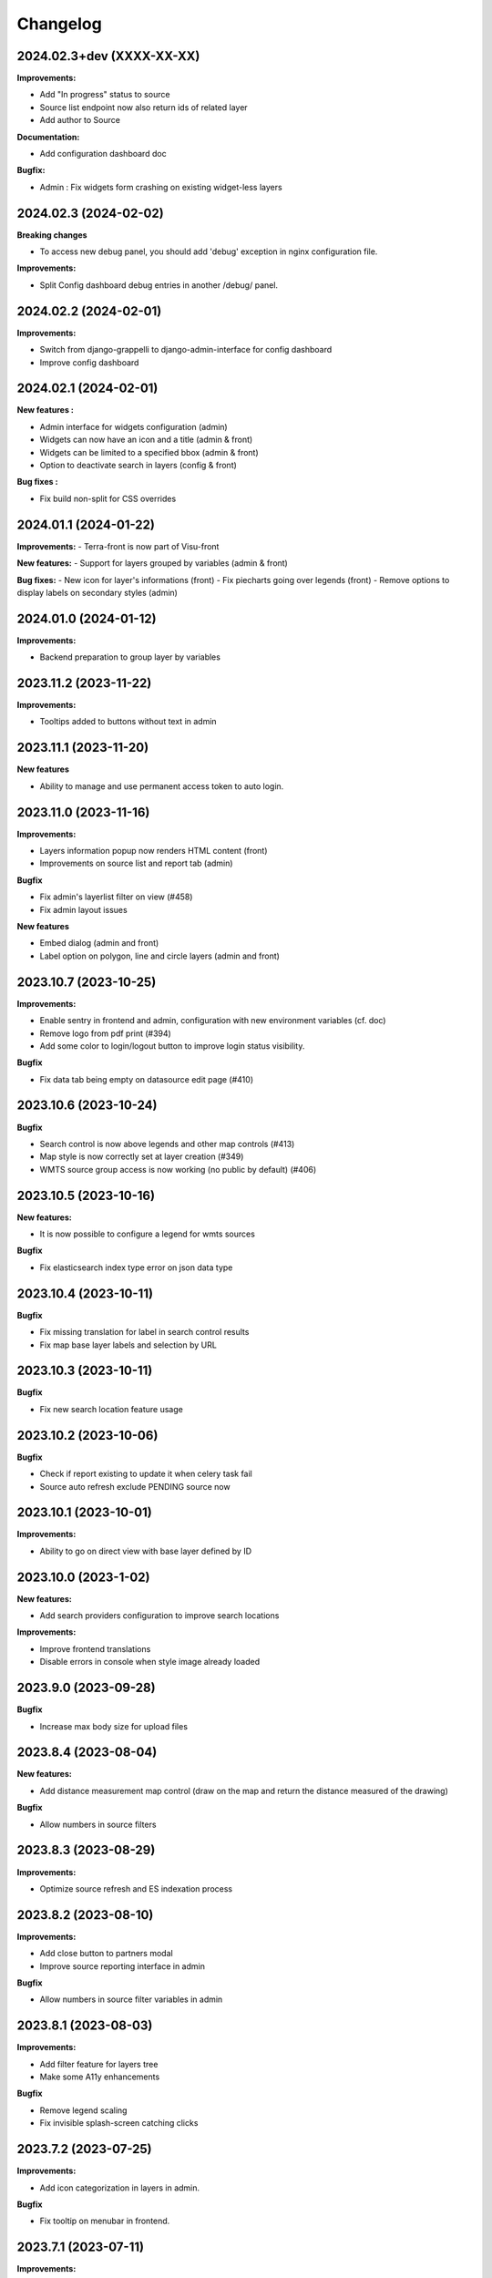 ==========
Changelog
==========



2024.02.3+dev  (XXXX-XX-XX)
---------------------------
**Improvements:**

- Add "In progress" status to source
- Source list endpoint now also return ids of related layer
- Add author to Source

**Documentation:**

- Add configuration dashboard doc

**Bugfix:**

- Admin : Fix widgets form crashing on existing widget-less layers


2024.02.3      (2024-02-02)
---------------------------

**Breaking changes**

- To access new debug panel, you should add 'debug' exception in nginx configuration file.

**Improvements:**

- Split Config dashboard debug entries in another /debug/ panel.


2024.02.2      (2024-02-01)
---------------------------

**Improvements:**

- Switch from django-grappelli to django-admin-interface for config dashboard
- Improve config dashboard


2024.02.1      (2024-02-01)
---------------------------

**New features :**

- Admin interface for widgets configuration (admin)
- Widgets can now have an icon and a title (admin & front)
- Widgets can be limited to a specified bbox (admin & front)
- Option to deactivate search in layers (config & front)

**Bug fixes :**

- Fix build non-split for CSS overrides


2024.01.1      (2024-01-22)
---------------------------

**Improvements:**
- Terra-front is now part of Visu-front

**New features:**
- Support for layers grouped by variables (admin & front)

**Bug fixes:**
- New icon for layer's informations (front)
- Fix piecharts going over legends (front)
- Remove options to display labels on secondary styles (admin)


2024.01.0      (2024-01-12)
---------------------------

**Improvements:**

- Backend preparation to group layer by variables


2023.11.2      (2023-11-22)
---------------------------

**Improvements:**

- Tooltips added to buttons without text in admin


2023.11.1      (2023-11-20)
---------------------------

**New features**

- Ability to manage and use permanent access token to auto login.


2023.11.0      (2023-11-16)
---------------------------

**Improvements:**

- Layers information popup now renders HTML content (front)
- Improvements on source list and report tab (admin)


**Bugfix**

- Fix admin's layerlist filter on view (#458)
- Fix admin layout issues


**New features**

- Embed dialog (admin and front)
- Label option on polygon, line and circle layers (admin and front)


2023.10.7      (2023-10-25)
---------------------------

**Improvements:**

- Enable sentry in frontend and admin, configuration with new environment variables (cf. doc)
- Remove logo from pdf print (#394)
- Add some color to login/logout button to improve login status visibility.


**Bugfix**

- Fix data tab being empty on datasource edit page (#410)


2023.10.6      (2023-10-24)
---------------------------

**Bugfix**

- Search control is now above legends and other map controls (#413)
- Map style is now correctly set at layer creation (#349)
- WMTS source group access is now working (no public by default) (#406)


2023.10.5      (2023-10-16)
---------------------------

**New features:**

- It is now possible to configure a legend for wmts sources

**Bugfix**

- Fix elasticsearch index type error on json data type


2023.10.4      (2023-10-11)
---------------------------

**Bugfix**

- Fix missing translation for label in search control results
- Fix map base layer labels and selection by URL


2023.10.3      (2023-10-11)
---------------------------

**Bugfix**

- Fix new search location feature usage


2023.10.2      (2023-10-06)
---------------------------

**Bugfix**

- Check if report existing to update it when celery task fail
- Source auto refresh exclude PENDING source now


2023.10.1      (2023-10-01)
---------------------------

**Improvements:**

- Ability to go on direct view with base layer defined by ID


2023.10.0      (2023-1-02)
---------------------------

**New features:**

- Add search providers configuration to improve search locations

**Improvements:**

- Improve frontend translations
- Disable errors in console when style image already loaded


2023.9.0       (2023-09-28)
---------------------------

**Bugfix**

- Increase max body size for upload files


2023.8.4       (2023-08-04)
---------------------------

**New features:**

- Add distance measurement map control (draw on the map and return the distance measured of the drawing)

**Bugfix**

- Allow numbers in source filters


2023.8.3       (2023-08-29)
---------------------------

**Improvements:**

- Optimize source refresh and ES indexation process


2023.8.2       (2023-08-10)
---------------------------

**Improvements:**

- Add close button to partners modal
- Improve source reporting interface in admin

**Bugfix**

- Allow numbers in source filter variables in admin


2023.8.1       (2023-08-03)
---------------------------

**Improvements:**

- Add filter feature for layers tree
- Make some A11y enhancements

**Bugfix**

- Remove legend scaling
- Fix invisible splash-screen catching clicks


2023.7.2       (2023-07-25)
---------------------------

**Improvements:**

- Add icon categorization in layers in admin.

**Bugfix**

- Fix tooltip on menubar in frontend.


2023.7.1       (2023-07-11)
---------------------------

**Improvements:**

- Enable legends for WMTS layers.
- Piecharts are now clickable.
- Piecharts are disabled in extra styles.
- Icons can now be categorized in layer admin.


2023.7.0       (2023-07-03)
---------------------------

**Improvements:**

- Pie charts improvements


2023.6.13      (2023-06-30)
---------------------------

**Bugfix**

- Fix content overflow in storytelling


**Improvements:**

- Pie charts legend definition


2023.6.12      (2023-06-27)
---------------------------

**Bugfix**

- Fix unauthenticated access to Source API endpoint exception.
- Legend title, content and box width are fixed


2023.6.11      (2023-06-23)
---------------------------

**New features:**

- Map visualization with circular diagrams

**Bugfix**

- Fix info content overflow if height taller than window


2023.6.10      (2023-06-22)
---------------------------

**Improvements:**

- Add more options to info content editor in config dashboard


2023.6.9       (2023-06-21)
---------------------------

**Bugfix**

- Fix duplicated legends


2023.6.8       (2023-06-20)
---------------------------

**New features:**

- Allow to define and display pie charts in layer style

**Improvements:**

- Split default info content template in multiple blocks to enhance customization


2023.6.7       (2023-06-19)
---------------------------

**Bugfix**

- Fix upper white ribbon in responsive view
- Use autocomplete field for source in layer secondary style and list filter
- Fix map PDF export
- Fix API filters


2023.6.6       (2023-06-14)
---------------------------

**Improvements:**

- Customize info menu content in config dashboard

**Bugfix**

- Fix restricted menus not showing after login


2023.6.5       (2023-06-14)
---------------------------

**Bugfix**

- Use an autocomplete widget to select source in layer definition in admin (Not limited to 100 elements anymore)


2023.6.4       (2023-06-09)
---------------------------

**Improvements:**

- Ability to define default text for SSO and internal login buttons in frontend and admin


2023.6.3       (2023-06-08)
---------------------------

**Bugfix**

- Fix instance config panel with new dashboard
- Fix user login state after an SSO login in frontend


2023.6.2       (2023-06-07)
---------------------------

**New feature**

- Complete OIDC login feature in frontend and admin

**Improvements:**

- In admin layer style, ability to choose if icon style overlaps or not


2023.6.1       (2023-06-01)
---------------------------

**Improvements:**

- Provide user and initial token in both frontend and admin settings API
- Provide login and logout urls in API settings in case of SSO authentification enabled


2023.5.5       (2023-05-31)
---------------------------

**Improvements:**

- Implement JWT token generation to authenticate through sessions


2023.5.4       (2023-05-30)
---------------------------

**Improvements:**

- Allow icon_allow_overlap in layer admin style definition


2023.5.3       (2023-05-25)
---------------------------

**Improvements:**

- Allow customization by providing var/conf/{static | templates} folders tu override and adding custom files


2023.5.2       (2023-05-17)
---------------------------

**Improvements:**

- Frontend CSS simplified location


2023.5.1       (2023-05-17)
---------------------------

**Bugfix**

- Fix style image already loaded in frontend

**Improvements:**

- Layer legend title is not required anymore


2023.5.0       (2023-05-10)
---------------------------

**Bugfix**

- Fix legend null values in admin


2023.4.9       (2023-04-26)
---------------------------

**Bugfix**

- Prevent deleted style key in admin to keep null value

**Improvements:**

- Increase style categorization from 20 to 100 element max in admin layer style.


2023.4.8       (2023-04-24)
---------------------------

**Bugfix**

- Fix permission management on source list in admin
- Fix regression with style category color picker in admin


2023.4.7       (2023-04-21)
---------------------------

**Bugfix**

- Fix layer duplication and notification in admin


2023.4.6       (2023-04-20)
---------------------------

**Improvements:**

- Layer duplication in admin improved and now made by backend duplication


2023.4.5       (2023-04-20)
---------------------------

**Improvements:**

- Disable autocomplete / autofill on PostGIS source form in admin

**Bugfix**

- Allow PostGIS source form edition in admin without retype password


2023.4.4       (2023-04-19)
---------------------------

**Improvements:**

- Improve admin to define polygons patterns
- Filter frontend with non empty views
- Default view is now the first ordered for an user (authenticated or not)


2023.4.3       (2023-04-13)
---------------------------

**Improvements:**

- Allow to set group access to extra menu items
- Include basic certificates in docker image


2023.4.2       (2023-04-11)
---------------------------

**New features:**

- Allow using style images patterns in polygon advanced styles


2023.4.1       (2023-04-07)
---------------------------

**New Version**

**New Simplified Installation**

**New documentation**

**Bug fixes:**

- Fix and allow date usage in source fields and imported data
- Fix group creation / edition in admin
- Fix LayerTree cache management
- Fix bug when no base layer defined in scene (#109)

**New features:**

- Use icon and patterns in point / polygon styles


**Improvements:**

- Direct use elasticsearch connector for data indexation instead of terra-bonobo-nodes
- Better layer duplication
- Some instance configuration managed in config panel (/config/)

**Maintenance**

- From Python 3.6 to 3.10
- From Django 2.2 to 4.1
- All python packages updated
- Admin node-js from 12 to 18
